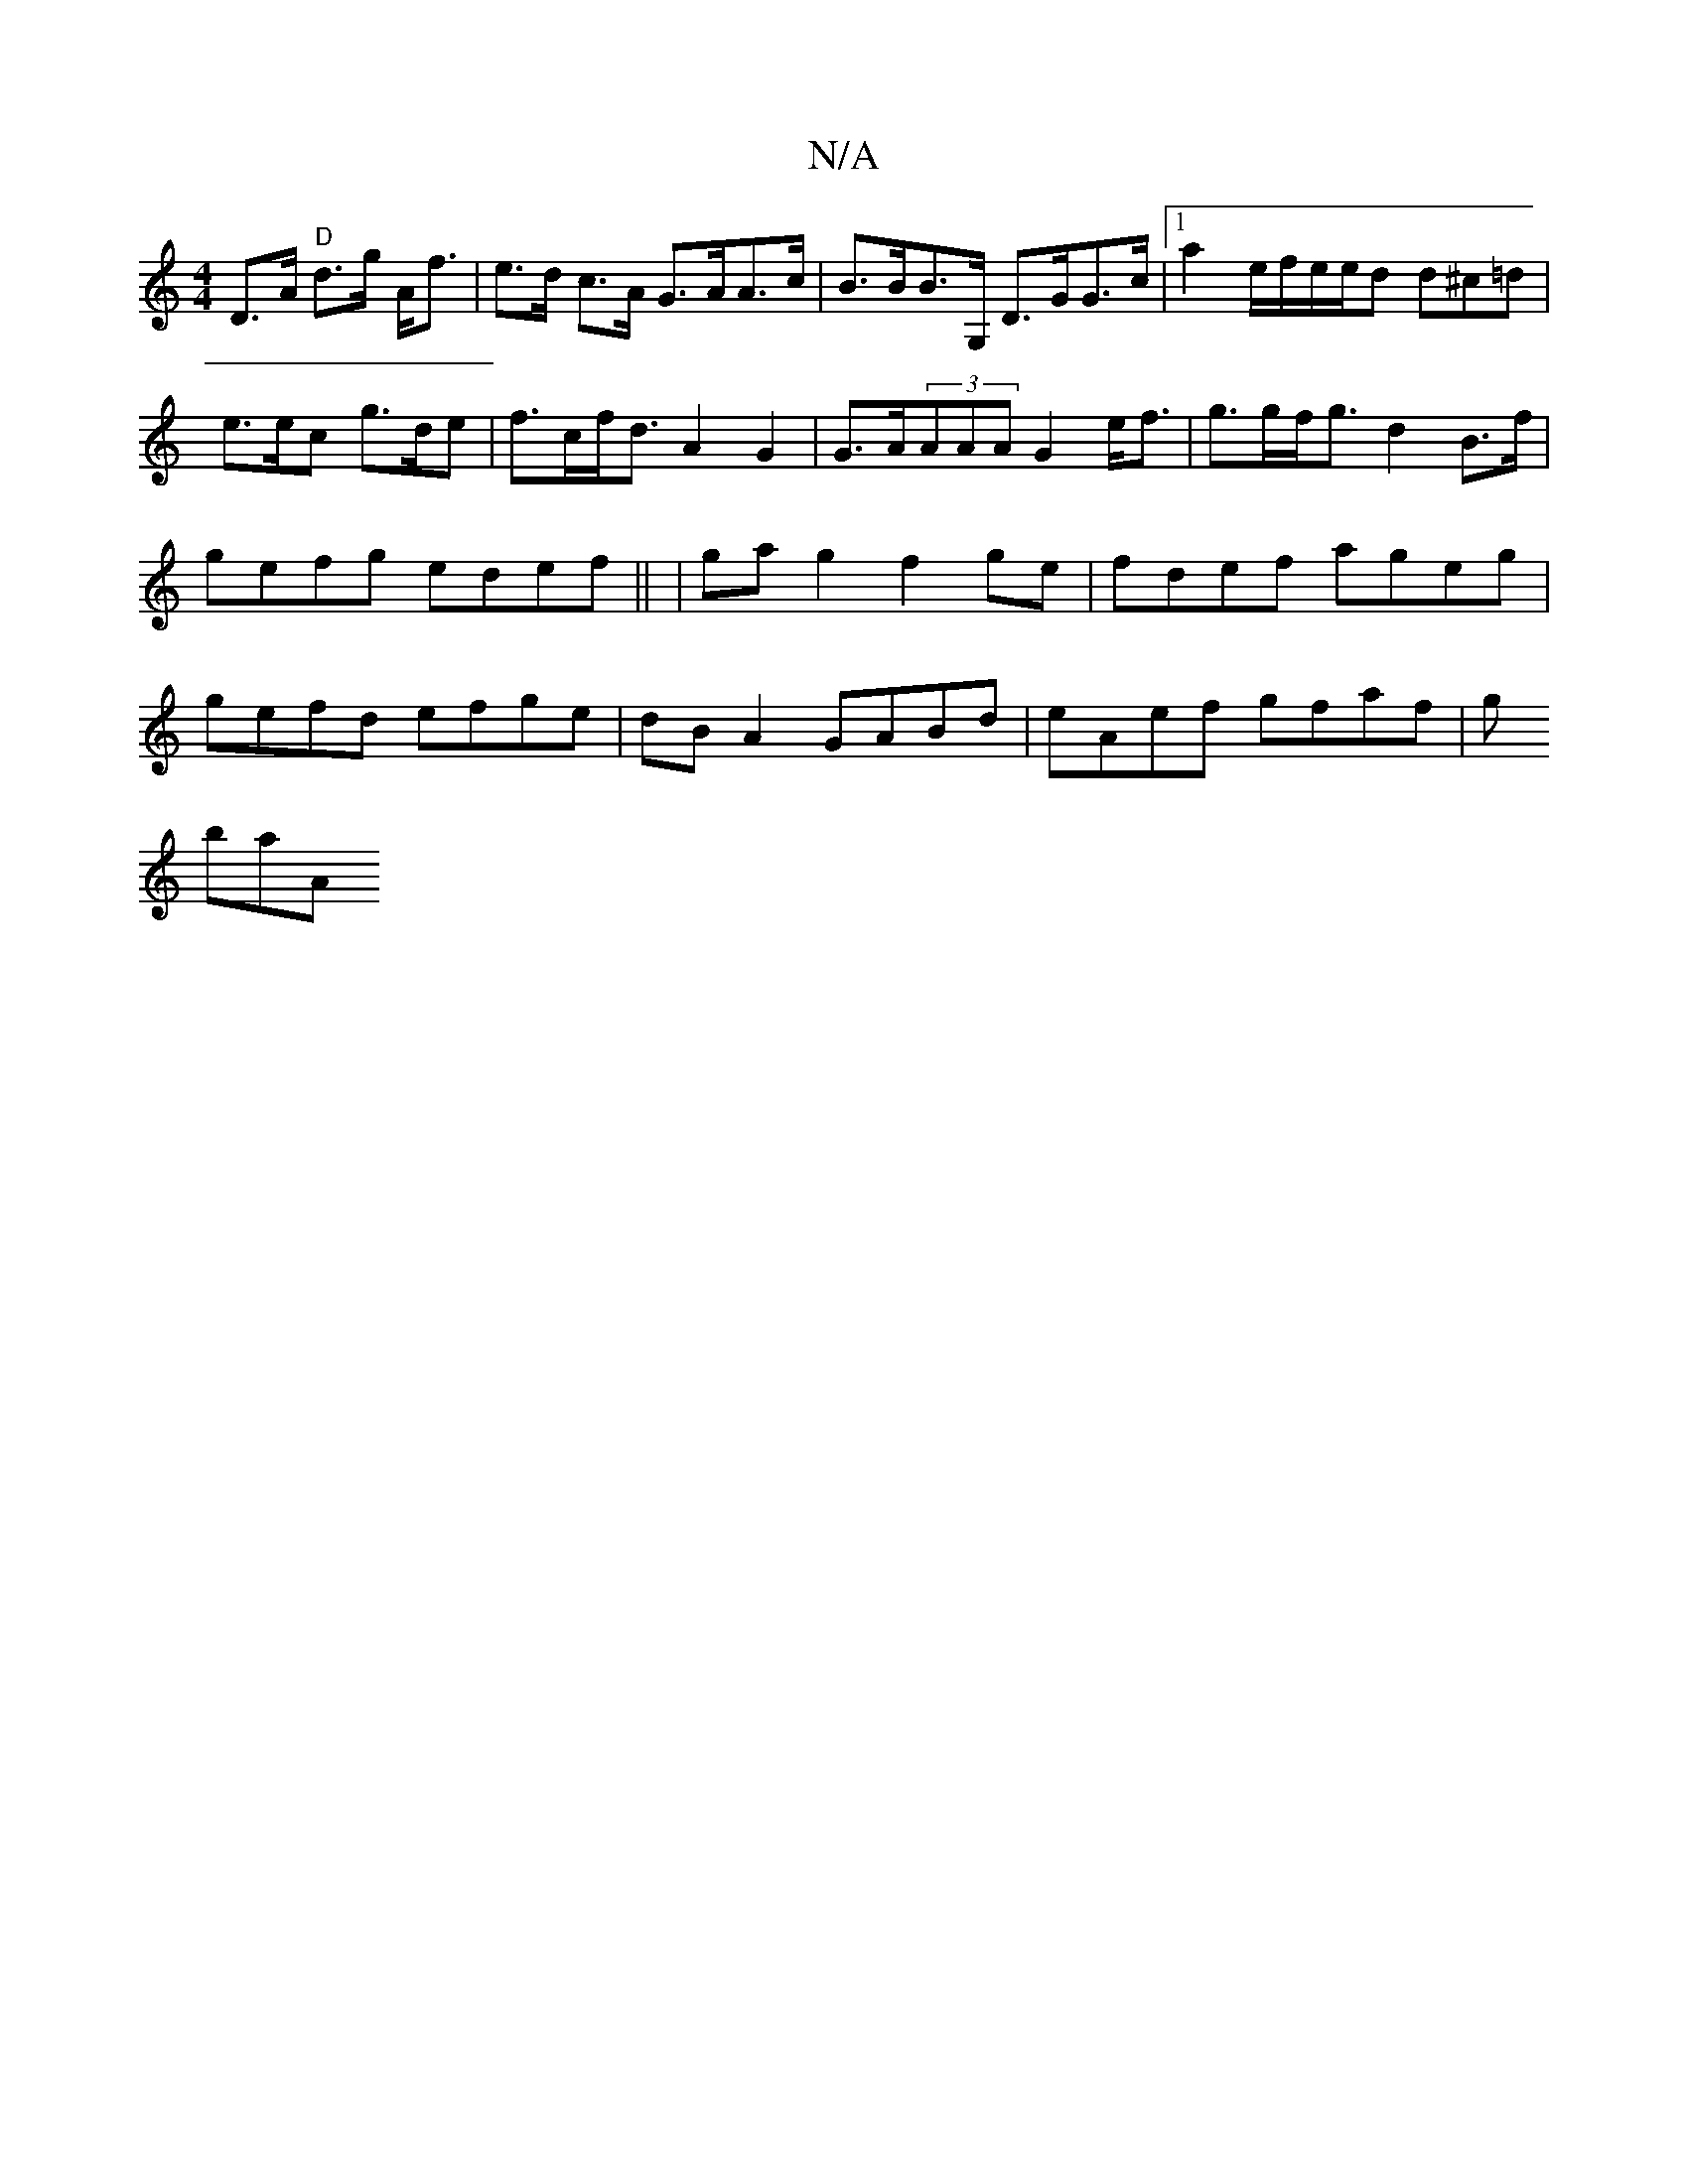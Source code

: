 X:1
T:N/A
M:4/4
R:N/A
K:Cmajor
D>A "D"d>g A<f | e>d c>A G>AA>c|B>BB>G, D>GG>c |[1 a2 e/2f/2e/2e/2d d^c=d|e>ec g>de|f>cf<d A2 G2|G>A(3AAA G2 e<f|g>gf<g d2B>f | gefg edef||
|gag2 f2ge|fdef ageg|gefd efge|dB A2 GABd|
eAef gfaf|
g!baA"